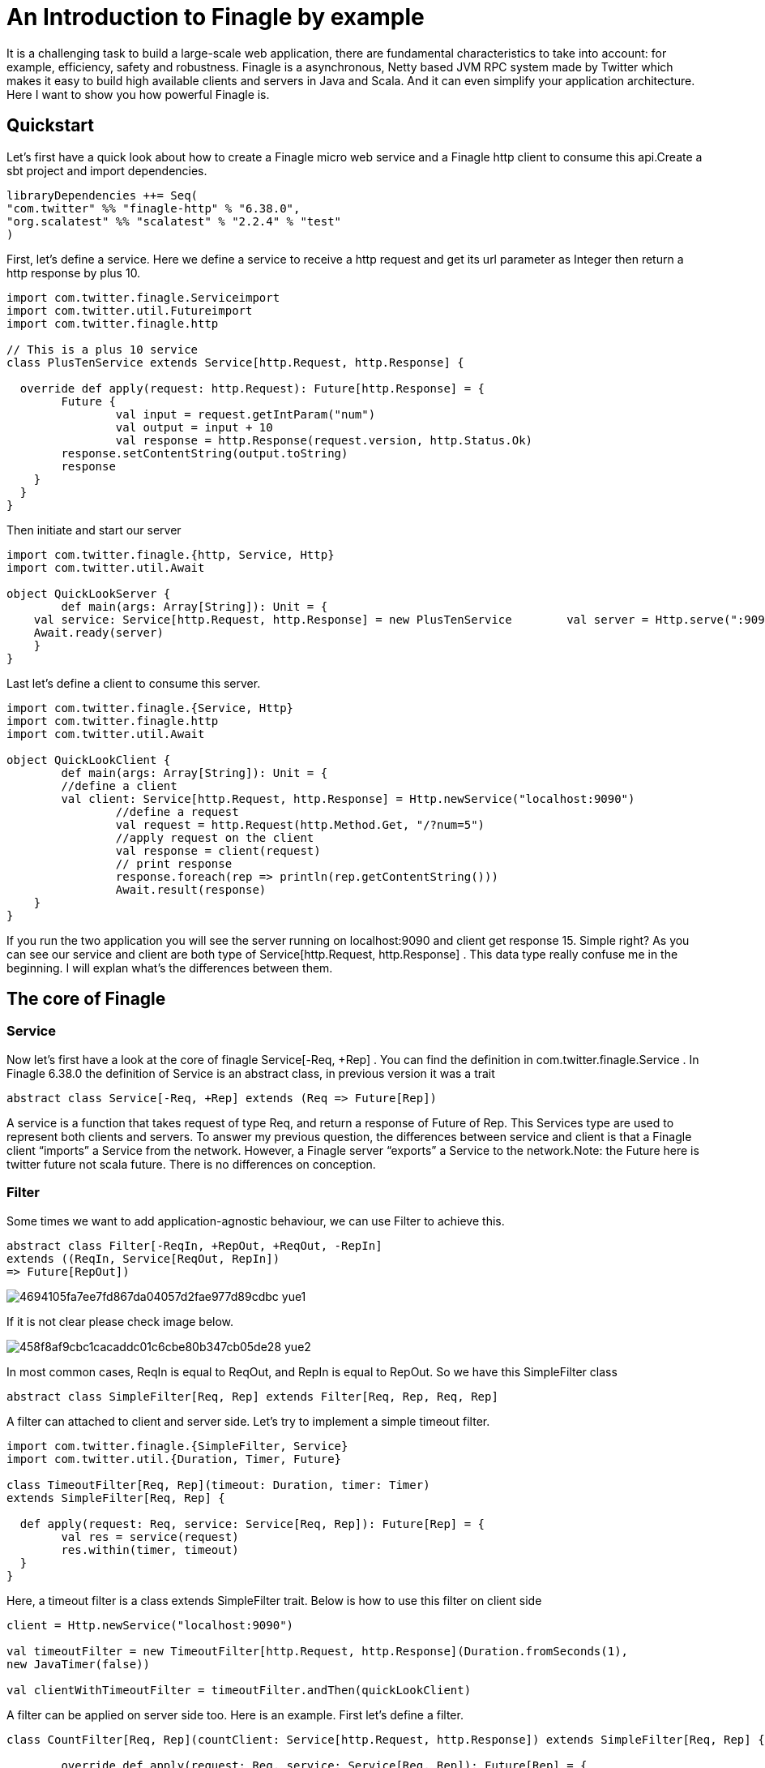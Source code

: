 = An Introduction to Finagle by example

:hp-image: https://prismic-io.s3.amazonaws.com/lunatech%2Fd464580c-7c70-4cc0-aff6-d9d78728c220_adobestock_95877688.jpeg
:published_at: 2016-11-28
:hp-tags: Finagle

It is a challenging task to build a large-scale web application, there are fundamental characteristics to take into account: for example, efficiency, safety and robustness. Finagle is a asynchronous, Netty based JVM RPC system made by Twitter which makes it easy to build high available clients and servers in Java and Scala. And it can even simplify your application architecture. Here I want to show you how powerful Finagle is.

== Quickstart
Let's first have a quick look about how to create a Finagle micro web service and a Finagle http client to consume this api.Create a sbt project and import dependencies.

[source,scala]
----
libraryDependencies ++= Seq( 
"com.twitter" %% "finagle-http" % "6.38.0", 
"org.scalatest" %% "scalatest" % "2.2.4" % "test"
)
----

First, let's define a service. Here we define a service to receive a http request and get its url parameter as Integer then return a http response by plus 10.

[source,scala]
----
import com.twitter.finagle.Serviceimport 
import com.twitter.util.Futureimport 
import com.twitter.finagle.http

// This is a plus 10 service
class PlusTenService extends Service[http.Request, http.Response] {

  override def apply(request: http.Request): Future[http.Response] = { 
  	Future {   
  		val input = request.getIntParam("num")     
  		val output = input + 10     
  		val response = http.Response(request.version, http.Status.Ok)   
        response.setContentString(output.toString)  
        response    
    }  
  }
}
----
Then initiate and start our server

[source,scala]
----
import com.twitter.finagle.{http, Service, Http}
import com.twitter.util.Await

object QuickLookServer {  
	def main(args: Array[String]): Unit = {    
    val service: Service[http.Request, http.Response] = new PlusTenService    	  val server = Http.serve(":9090", service)   
    Await.ready(server) 
    }
}
----

Last let's define a client to consume this server.

[source,scala]
----
import com.twitter.finagle.{Service, Http}
import com.twitter.finagle.http
import com.twitter.util.Await

object QuickLookClient {  
	def main(args: Array[String]): Unit = {    
    	//define a client    
    	val client: Service[http.Request, http.Response] = Http.newService("localhost:9090") 
		//define a request    
		val request = http.Request(http.Method.Get, "/?num=5")    
		//apply request on the client 
		val response = client(request)   
		// print response  
		response.foreach(rep => println(rep.getContentString()))
		Await.result(response)  
    }
}
----

If you run the two application you will see the server running on localhost:9090 and client get response 15. Simple right? As you can see our service and client are both type of Service[http.Request, http.Response] . This data type really confuse me in the beginning. I will explan what's the differences between them. 

== The core of Finagle

=== Service

Now let's first have a look at the core of finagle Service[-Req, +Rep] . You can find the definition in com.twitter.finagle.Service . In Finagle 6.38.0 the definition of Service is an abstract class, in previous version it was a trait

[source,scala]
----
abstract class Service[-Req, +Rep] extends (Req => Future[Rep])
----
A service is a function that takes request of type Req, and return a response of Future of Rep. This Services type are used to represent both clients and servers. To answer my previous question, the differences between service and client is that a Finagle client “imports” a Service from the network. However, a Finagle server “exports” a Service to the network.Note: the Future here is twitter future not scala future. There is no differences on conception.

=== Filter

Some times we want to add application-agnostic behaviour, we can use Filter to achieve this.

[source,scala]
----
abstract class Filter[-ReqIn, +RepOut, +ReqOut, -RepIn] 
extends ((ReqIn, Service[ReqOut, RepIn]) 
=> Future[RepOut])
----

image::https://prismic-io.s3.amazonaws.com/lunatech/4694105fa7ee7fd867da04057d2fae977d89cdbc_yue1.png[]

If it is not clear please check image below.

image::https://prismic-io.s3.amazonaws.com/lunatech/458f8af9cbc1cacaddc01c6cbe80b347cb05de28_yue2.png[]

In most common cases, ReqIn is equal to ReqOut, and RepIn is equal to RepOut. So we have this SimpleFilter class

[source,scala]
----
abstract class SimpleFilter[Req, Rep] extends Filter[Req, Rep, Req, Rep]
----
A filter can attached to client and server side. Let's try to implement a simple timeout filter.

[source,scala]
----
import com.twitter.finagle.{SimpleFilter, Service}
import com.twitter.util.{Duration, Timer, Future}

class TimeoutFilter[Req, Rep](timeout: Duration, timer: Timer)
extends SimpleFilter[Req, Rep] {

  def apply(request: Req, service: Service[Req, Rep]): Future[Rep] = { 
  	val res = service(request) 
  	res.within(timer, timeout)  
  }
}
----

Here, a timeout filter is a class extends SimpleFilter trait. Below is how to use this filter on client side
[source,scala]
----
client = Http.newService("localhost:9090")

val timeoutFilter = new TimeoutFilter[http.Request, http.Response](Duration.fromSeconds(1),
new JavaTimer(false))

val clientWithTimeoutFilter = timeoutFilter.andThen(quickLookClient)
----

A filter can be applied on server side too. Here is an example. First let's define a filter.

[source,scala]
----
class CountFilter[Req, Rep](countClient: Service[http.Request, http.Response]) extends SimpleFilter[Req, Rep] {  

	override def apply(request: Req, service: Service[Req, Rep]): Future[Rep] = {    
    val countRequest = http.Request(http.Method.Post, "/?count=5")  
    countClient(countRequest)    service(request)  
    }
  }
----

And then let's use it on our plusTen service

[source,scala]
----
val service: Service[http.Request, http.Response] = new PlusTenService

val countClient = Http.newService("localhost:9010")

val countFilter = new CountFilter[http.Request, http.Response](countClient)

val serviceWithCountFilter = countFilter.andThen(service)
----

You may notice the way to chain filter and service together is by using andThen method. Actually andThen method can not only chain filter with service but also chain multiple filters, like filter1 andThen filter2 andThen myservice 

## Client

This is the part that I like the most in finagle. Finagle http client is designed to maximize success and minimize latency. Each request will flow through various modules. These modules are logically separated into three stacks: Client stack, Endpoint stack, connection stack.

*Client stack*

manages name resolution and balances requests across multiple endpoints.

*Endpoint stack*

provides circuit breakers and connection pooling.

*connection stack*

provides connection life-cycle management and implements the wire protocol.

To use finagle http client is very simple. Define a client first and define a http request, then apply request on the client.

[source,scala]
----
// create a http client
val client = Http.client.newService("example.com:80")

// create a http requestval 
req = Request("/foo", ("my-query-string", "bar"))
// apply request on the client

val resp: Future[Response] = client(req)Note: client(req) is equal to client.apply(req) 
----

What I want to emphasis here is the Load Balancer module. This module brings a lot of benefit for your application. It can simplify your application infstracture. Let's compare it with traditional solution.

image::https://prismic-io.s3.amazonaws.com/lunatech/acad2a62ff0446edb420434d1a76e023c51abff9_yue3.png[]

As you can see, the traditional solution highly rely on nginx as load balancer, once nginx dead your service is not reachable, in real production environment, you have master-slave nginx wiht keeplived installed on nginx machine for heartbeat detection. This looks really complex, what about if we can get rid of these nginx?Let's have look at following code.

[source,scala]
----
val name: Name = Name.bound(Address("localhost", 10010), Address("localhost", 10011), Address("localhost", 10012))

//define a client
val client: Service[http.Request, http.Response] = Http.newService(name, "client")
----

This means you supply three addresses and put it into finagle http client. Finagle client will dispatch the request to one of address based on certain load balance algorithmn. The default algorithmn is "Exponentially Weighted Moving Average (EWMA)". Now your infstracture architechture becomes like following

image::https://prismic-io.s3.amazonaws.com/lunatech/aea2e38205fabfd9b748a93d987d0a6f63b18c2f_yue4.png[]

Pretty simple right. Your apis talk to each other directly.

## Protocol-agnostic

Finagle is a protocol-agnostic RPC system. It means Finagle supports every protocol if people implement it. For example: finagle-thrift is using thrift protocol. finagle-mysql implements the mysql protocol.Now, let's look at this scenario 

image::https://prismic-io.s3.amazonaws.com/lunatech/c296b8d67cde582e27438c12a3f22c8785509824_yue5.png[]

We want to make a api count service to count how many times the web service has been called. In section Service and Filter. We send http request and put number as query parameter. It just feel strange that I just want to send a number to count server, to achieve that I have to send a http request. Because I don't use any data from header, cookie and body. If the application is running on AWS, it those junk information cost money. So it's ideal to just send a integer number to api count service. Let's implement this by customize finagle protocol.First, we should tell finagle how to converts an scodec codec into a Netty encoder

[source,scala]
----
import org.jboss.netty.buffer.{ChannelBuffer, ChannelBuffers}
import org.jboss.netty.channel.{Channel, ChannelHandlerContext}
import org.jboss.netty.handler.codec.oneone.{OneToOneDecoder,OneToOneEncoder}
import scodec.Codec
import scodec.bits.BitVector

trait CodecConversions {  
/**    
 * Converts an scodec codec into a Netty encoder.    
 */  
 protected def encoder[A: Codec] = new OneToOneEncoder {
	override def encode(ctx: ChannelHandlerContext, channel: Channel, msg: Object) = 
	ChannelBuffers.wrappedBuffer( 
      Codec.encodeValid(msg.asInstanceOf[A]).toByteBuffer) 
 }

 /**    
  * Converts an scodec codec into a Netty decoder. 
  */  
protected def decoder[A: Codec] = new OneToOneDecoder { 
  override def decode(ctx: ChannelHandlerContext, channel: Channel, msg: Object) =   
  msg match {     
     case cb: ChannelBuffer =>         
     	Codec.decodeValidValue[A (BitVector(cb.toByteBuffer)).asInstanceOf[Object] 
      case other => other      
      } 
  }
} 
----

And then channel pipeline and codec factories

[source,scala]
----

trait Factories { 
	this: CodecConversions =>  
    	import com.twitter.finagle.{Codec => FinagleCodec, CodecFactory} 
        import org.jboss.netty.channel.{ChannelPipelineFactory, Channels}

  		/**   
         * Creates a Netty channel pipeline factory given input and output types.   */  
        
    private[this] def pipeline[I: Codec, O: Codec] = new ChannelPipelineFactory { 
    def getPipeline = {      
    	val pipeline = Channels.pipeline()      
        pipeline.addLast("encoder", encoder[I])     
        pipeline.addLast("decoder", decoder[O]) 
        pipeline    
    } 
  }
  /**   
  * Creates a Finagle codec factory given input and output types.   */ 
  
  protected def codecFactory[I: Codec, O: Codec] = new CodecFactory[I, O] {  
  
	def server = Function.const { 
  		new FinagleCodec[I, O] { def pipelineFactory = pipeline[O, I] } 
  	}
    
    def client = Function.const {    
    	new FinagleCodec[I, O] { def pipelineFactory = pipeline[I, O] } 
    } 
  }
}
----


And then the code that actually creates our Finagle server and client

[source,scala]
----
import java.net.InetSocketAddress

import com.twitter.conversions.time._
import com.twitter.finagle.Service
import com.twitter.finagle.builder.{ClientBuilder, ServerBuilder}
import com.twitter.util.{Duration, Future}
import scodec.Codec

object IntegerServerAndClient extends Factories with CodecConversions {

  /**    
   * Creates a Finagle server from a service that we have scodec codecs    
   * for both the input and output types.    */  
  
	def server[I, O](port: Int)(service: Service[I, O])(implicit ic: Codec[I], oc: Codec[O]) =    
    ServerBuilder()   
  		.name("server")   
  		.codec(codecFactory[I, O])    
  		.bindTo(new InetSocketAddress(port))      
        .build(service)
  
  /**    
   * Creates a Finagle client given input and output types with scodec codecs.    
   */  
   
   def client[I, O](host: String, timeout: Duration = 3.second)           (implicit ic: Codec[I], oc: Codec[O]) =    
   ClientBuilder()   
  	.name("client")   
  	.codec(codecFactory[I, O])  
  	.hosts(host)   
  	.timeout(timeout)   
  	.build()
}
----

Define our simple service

[source,scala]
----
import com.twitter.finagle.Service
import com.twitter.util.Future

class IntegerService extends Service[Int, Int] {  
	var count = 0  
    override def apply(request: Int): Future[Int] = {    
    	Future.value(count + request)  
    }
}
----

Run a server

[source,scala]
----
import com.twitter.finagle.Service
import com.twitter.util.Await
import scodec.codecs.implicits.{ implicitIntCodec => _, _ }

object Server {  
	def main(args: Array[String]): Unit = {    
    	implicit val intgerCodec = scodec.codecs.uint8

    	val service: Service[Int, Int] = new IntegerService  
    	val server = IntegerServerAndClient.server[Int, Int](9191)(service)   
        Await.ready(server) 
    }
}
----

Run a client

[source,scala]
----
import com.twitter.finagle.Service
import com.twitter.util.Await
import scodec.codecs.implicits.{ implicitIntCodec => _, _ }

object Client {  

	def main(args: Array[String]): Unit = {

   	 	implicit val intgerCodec = scodec.codecs.uint8

    	//define a client   
    	val client: Service[Int, Int] = IntegerServerAndClient.client[Int, Int]("localhost:9191")    
    
    	//define a request  
    	val request = 4   
    	//apply request on the client   
    	val response = client(request)  
    	//print response    
    	response.foreach(rep => println(s"This is response $rep"))  
    	Await.result(response)  
    }
}
----

## Conclusion

Finagle is a very flexible asychronous, protocol-agnostic RPC framework. It can help you to build high performance micro service with any protocol. It is worth to take a look at Finch the web framework based on Finagle. You can find more detail introduction from https://blog.twitter.com/2011/finagle-a-protocol-agnostic-rpc-system[Twitter blog] and more detailed example from http://twitter.github.io/scala_school/searchbird.html[Twitter scala school].










